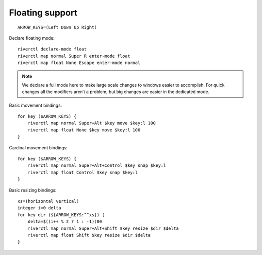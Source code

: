 Floating support
''''''''''''''''

::

    ARROW_KEYS=(Left Down Up Right)

Declare floating mode::

    riverctl declare-mode float
    riverctl map normal Super R enter-mode float
    riverctl map float None Escape enter-mode normal

.. note::

    We declare a full mode here to make large scale changes to windows easier to
    accomplish.  For quick changes all the modifiers aren’t a problem, but big
    changes are easier in the dedicated mode.

Basic movement bindings::

    for key ($ARROW_KEYS) {
        riverctl map normal Super+Alt $key move $key:l 100
        riverctl map float None $key move $key:l 100
    }

Cardinal movement bindings::

    for key ($ARROW_KEYS) {
        riverctl map normal Super+Alt+Control $key snap $key:l
        riverctl map float Control $key snap $key:l
    }

Basic resizing bindings::

    xs=(horizontal vertical)
    integer i=0 delta
    for key dir (${ARROW_KEYS:^^xs}) {
        delta=$((i++ % 2 ? 1 : -1))00
        riverctl map normal Super+Alt+Shift $key resize $dir $delta
        riverctl map float Shift $key resize $dir $delta
    }

.. spelling:word-list::

    aren
